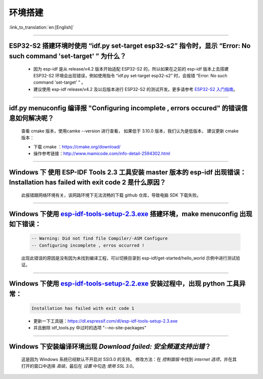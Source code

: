 环境搭建
========

:link_to_translation:`en:[English]`

.. raw:: html

   <style>
   body {counter-reset: h2}
     h2 {counter-reset: h3}
     h2:before {counter-increment: h2; content: counter(h2) ". "}
     h3:before {counter-increment: h3; content: counter(h2) "." counter(h3) ". "}
     h2.nocount:before, h3.nocount:before, { content: ""; counter-increment: none }
   </style>

--------------

ESP32-S2 搭建环境时使用 “idf.py set-target esp32-s2” 指令时，显示 “Error: No such command 'set-target' ” 为什么？
-----------------------------------------------------------------------------------------------------------------

  - 因为 esp-idf 是从 release/v4.2 版本开始适配 ESP32-S2 的，所以如果在之前的 esp-idf 版本上去搭建 ESP32-S2 环境会出现错误，例如使用指令 “idf.py set-target esp32-s2” 时，会报错 “Error: No such command 'set-target' ” 。
  - 建议使用 esp-idf release/v4.2 及以后版本进行 ESP32-S2 的测试开发。更多请参考 `ESP32-S2 入门指南 <https://docs.espressif.com/projects/esp-idf/en/latest/esp32s2/get-started/>`_。

--------------

idf.py menuconfig 编译报 "Configuring incomplete , errors occured" 的错误信息如何解决呢？
-----------------------------------------------------------------------------------------

  查看 cmake 版本，使用camke --version 进行查看， 如果低于 3.10.0 版本，我们认为是低版本， 建议更新 cmake 版本：

  - 下载 cmake ：https://cmake.org/download/
  - 操作参考链接：http://www.mamicode.com/info-detail-2594302.html

--------------

Windows 下 使用 ESP-IDF Tools 2.3 工具安装 master 版本的 esp-idf 出现错误：Installation has failed with exit code 2 是什么原因？
--------------------------------------------------------------------------------------------------------------------------------

  此报错跟网络环境有关，该网路环境下无法流畅的下载 github 仓库，导致电脑 SDK 下载失败。

--------------

Windows 下使用 `esp-idf-tools-setup-2.3.exe <link:https://dl.espressif.com/dl/esp-idf-tools-setup-2.3.exe>`__ 搭建环境，make menuconfig 出现如下错误：
------------------------------------------------------------------------------------------------------------------------------------------------------

  .. code:: shell

    -- Warning: Did not find file Compiler/-ASM Configure
    -- Configuring incomplete , erros occurred !

  出现此错误的原因是没有因为未找到编译工程，可以切换目录到 esp-idf/get-started/hello\_world 示例中进行测试验证。

--------------

Windows 下使用 `esp-idf-tools-setup-2.2.exe <link:https://dl.espressif.com/dl/esp-idf-tools-setup-2.2.exe>`__ 安装过程中，出现 python 工具异常：
------------------------------------------------------------------------------------------------------------------------------------------------------

  .. code:: text

    Installation has failed with exit code 1

  - 更新一下工具链：https://dl.espressif.com/dl/esp-idf-tools-setup-2.3.exe
  - 并且删除 idf_tools.py 中过时的选项 "--no-site-packages"

--------------

Windows 下安装编译环境出现 `Download failed: 安全频道支持出错`？
----------------------------------------------------------------

  这是因为 Windows 系统已经默认不开启对 SSl3.0 的支持。
  修改方法：在 `控制面版` 中找到 `internet 选项`，并在其打开的窗口中选择 `高级`，最后在 `设置` 中勾选 `使用 SSL 3.0`。
